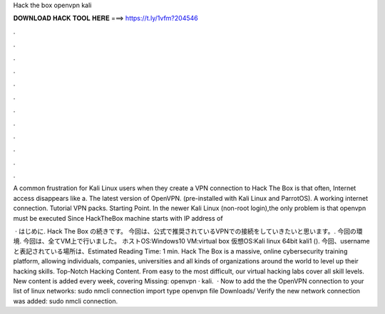 Hack the box openvpn kali



𝐃𝐎𝐖𝐍𝐋𝐎𝐀𝐃 𝐇𝐀𝐂𝐊 𝐓𝐎𝐎𝐋 𝐇𝐄𝐑𝐄 ===> https://t.ly/1vfm?204546



.



.



.



.



.



.



.



.



.



.



.



.

A common frustration for Kali Linux users when they create a VPN connection to Hack The Box is that often, Internet access disappears like a. The latest version of OpenVPN. (pre-installed with Kali Linux and ParrotOS). A working internet connection. Tutorial VPN packs. Starting Point. In the newer Kali Linux (non-root login),the only problem is that openvpn must be executed Since HackTheBox machine starts with IP address of 

 · はじめに. Hack The Box の続きです。 今回は、公式で推奨されているVPNでの接続をしていきたいと思います。. 今回の環境. 今回は、全てVM上で行いました。 ホストOS:Windows10 VM:virtual box 仮想OS:Kali linux 64bit kali1 (). 今回、usernameと表記されている場所は、Estimated Reading Time: 1 min. Hack The Box is a massive, online cybersecurity training platform, allowing individuals, companies, universities and all kinds of organizations around the world to level up their hacking skills. Top-Notch Hacking Content. From easy to the most difficult, our virtual hacking labs cover all skill levels. New content is added every week, covering Missing: openvpn · kali.  · Now to add the the OpenVPN connection to your list of linux networks: sudo nmcli connection import type openvpn file Downloads/ Verify the new network connection was added: sudo nmcli connection.
